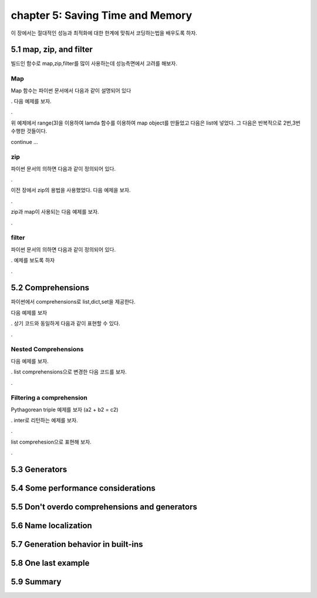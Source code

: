 chapter 5: Saving Time and Memory
==================================

이 장에서는 절대적인 성능과 최적화에 대한 한계에 맞춰서 코딩하는법을 배우도록 하자.



5.1 map, zip, and filter
----------------------------

빌드인 함수로 map,zip,filter를 많이 사용하는데 성능측면에서 고려를 해보자.

Map
~~~~~~~~~~~~~~~~
Map 함수는 파이썬 문서에서 다음과 같이 설명되어 있다

.. code-block::Python

    map(function, iterable, ...) returns an iterator that applies function
    to every item of iterable, yielding the results. If additional iterable arguments are
    passed, function must take that many arguments and is applied to the items from
    all iterables in parallel. With multiple iterables, the iterator stops when the shortest
    iterable is exhausted
.
다음 예제를 보자.

.. code-block::Python

    >>> map(lambda *a: a, range(3))  # without wrapping in list...
    <map object at 0x7f563513b518>  # we get the iterator object
    >>> list(map(lambda *a: a, range(3)))  # wrapping in list...
    [(0,), (1,), (2,)]  # we get a list with its elements
    >>> list(map(lambda *a: a, range(3), 'abc'))  # 2 iterables
    [(0, 'a'), (1, 'b'), (2, 'c')]
    >>> list(map(lambda *a: a, range(3), 'abc', range(4, 7)))  # 3
    [(0, 'a', 4), (1, 'b', 5), (2, 'c', 6)]
    >>> # map stops at the shortest iterator
    >>> list(map(lambda *a: a, (), 'abc'))  # empty tuple is shortest
    []
    >>> list(map(lambda *a: a, (1, 2), 'abc'))  # (1, 2) shortest
    [(1, 'a'), (2, 'b')]
    >>> list(map(lambda *a: a, (1, 2, 3, 4), 'abc'))  # 'abc' shortest
    [(1, 'a'), (2, 'b'), (3, 'c')]

.

위 예제에서 range(3)을 이용하여 lamda 함수를 이용하여 map object를 만들었고 다음은 list에 넣었다.
그 다음은 반복적으로 2번,3번 수행한 것들이다.

continue ...



zip
~~~~~~~~~~~~~~~~
파이썬 문서의 의하면 다음과 같이 정의되어 있다.

.. code-block::Python

    zip(*iterables) returns an iterator of tuples, where the i-th tuple contains the
    i-th element from each of the argument sequences or iterables. The iterator stops
    when the shortest input iterable is exhausted. With a single iterable argument, it
    returns an iterator of 1-tuples. With no arguments, it returns an empty iterator.
.


이전 장에서 zip의 용법을 사용했었다.
다음 예제을 보자.

.. code-block::Python

    >>> grades = [18, 23, 30, 27, 15, 9, 22]
    >>> avgs = [22, 21, 29, 24, 18, 18, 24]
    >>> list(zip(avgs, grades))
    [(22, 18), (21, 23), (29, 30), (24, 27), (18, 15), (18, 9), (24, 22)]
    >>> list(map(lambda *a: a, avgs, grades))  # equivalent to zip
    [(22, 18), (21, 23), (29, 30), (24, 27), (18, 15), (18, 9), (24, 22)]
.

zip과 map이 사용되는 다음 예제를 보자.

.. code-block::Python

    >>> a = [5, 9, 2, 4, 7]
    >>> b = [3, 7, 1, 9, 2]
    >>> c = [6, 8, 0, 5, 3]
    >>> maxs = map(lambda n: max(*n), zip(a, b, c))
    >>> list(maxs)
    [6, 9, 2, 9, 7]
.


filter
~~~~~~~~~~~~~~~~
파이썬 문서의 의하면 다음과 같이 정의되어 있다.

.. code-block::Python

    filter(function, iterable) construct an iterator from those elements
    of iterable for which function returns True. iterable may be either a sequence, a
    container which supports iteration, or an iterator. If function is None, the identity
    function is assumed, that is, all elements of iterable that are false are removed.
.
예제를 보도록 하자

.. code-block::Python

    >>> test = [2, 5, 8, 0, 0, 1, 0]
    >>> list(filter(None, test))
    [2, 5, 8, 1]
    >>> list(filter(lambda x: x, test))  # equivalent to previous one
    [2, 5, 8, 1]
    >>> list(filter(lambda x: x > 4, test))  # keep only items > 4
    [5, 8]
.





5.2 Comprehensions
-------------------
파이썬에서 comprehensions로 list,dict,set을 제공한다.

다음 예제를 보자

.. code-block::Python

    >>> squares = []
    >>> for n in range(10):
    ...     squares.append(n ** 2)
    ...
    >>> list(squares)
    [0, 1, 4, 9, 16, 25, 36, 49, 64, 81]

    # This is better, one line, nice and readable
    >>> squares = map(lambda n: n**2, range(10))
    >>> list(squares)
    [0, 1, 4, 9, 16, 25, 36, 49, 64, 81]

.
상기 코드와 동일하게 다음과 같이 표현할 수 있다.

.. code-block::Python

    >>> [n ** 2 for n in range(10)]
    [0, 1, 4, 9, 16, 25, 36, 49, 64, 81]

.


Nested Comprehensions
~~~~~~~~~~~~~~~~~~~~~~~~~

다음 예제를 보자.

.. code-block::Python

    items = 'ABCDE'
    pairs = []

    for a in range(len(items)):
        for b in range(a, len(items)):
            pairs.append((items[a], items[b]))

    print(pairs)

.
list comprehensions으로 변경한 다음 코드를 보자.

.. code-block::Python

    items = 'ABCDE'
    pairs = [(items[a], items[b])
        for a in range(len(items)) for b in range(a, len(items))]

    print(pairs)
.

Filtering a comprehension
~~~~~~~~~~~~~~~~~~~~~~~~~~~~~

Pythagorean triple 예제를 보자 (a2 + b2 = c2)

.. code-block::Python

    from math import sqrt

    # this will generate all possible pairs
    mx = 10
    legs = [(a, b, sqrt(a**2 + b**2))
        for a in range(1, mx) for b in range(a, mx)]
    # this will filter out all non pythagorean triples
    legs = list(
        filter(lambda triple: triple[2].is_integer(), legs))

    print(legs)  # prints: [(3, 4, 5.0), (6, 8, 10.0)]
.
inter로 리턴하는 예제를 보자.

.. code-block::Python

    from math import sqrt

    mx = 10
    legs = [(a, b, sqrt(a**2 + b**2))
        for a in range(1, mx) for b in range(a, mx)]
    legs = filter(lambda triple: triple[2].is_integer(), legs)

    # this will make the third number in the tuples integer
    legs = list(
        map(lambda triple: triple[:2] + (int(triple[2]), ), legs))

    print(legs)  # prints: [(3, 4, 5), (6, 8, 10)]
.

list comprehesion으로 표현해 보자.

.. code-block::Python

    from math import sqrt
    # this step is the same as before
    mx = 10
    legs = [(a, b, sqrt(a**2 + b**2))
        for a in range(1, mx) for b in range(a, mx)]
    # here we combine filter and map in one CLEAN list comprehension
    legs = [(a, b, int(c)) for a, b, c in legs if c.is_integer()]

    print(legs)  # prints: [(3, 4, 5), (6, 8, 10)]
.








5.3 Generators
-------------------




5.4 Some performance considerations
-------------------




5.5 Don't overdo comprehensions and generators
-------------------



5.6 Name localization
-------------------



5.7 Generation behavior in built-ins
-------------------




5.8 One last example
-------------------




5.9 Summary
-------------------









